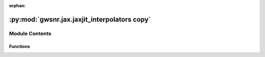 :orphan:

:py:mod:`gwsnr.jax.jaxjit_interpolators copy`
=============================================

.. py:module:: gwsnr.jax.jaxjit_interpolators copy


Module Contents
---------------


Functions
~~~~~~~~~

.. autoapisummary::

   gwsnr.jax.jaxjit_interpolators copy.find_index_1d_jax
   gwsnr.jax.jaxjit_interpolators copy.cubic_function_4pts_jax
   gwsnr.jax.jaxjit_interpolators copy.cubic_spline_4d_jax
   gwsnr.jax.jaxjit_interpolators copy.cubic_spline_4d_batched_jax
   gwsnr.jax.jaxjit_interpolators copy.get_interpolated_snr_aligned_spins_jax
   gwsnr.jax.jaxjit_interpolators copy.get_interpolated_snr_no_spins_jax



.. py:function:: find_index_1d_jax(x_array, x_new)

   
   Find the index for cubic spline interpolation in 1D.
   Returns the index and a condition for edge handling.


   :Parameters:

       **x_array** : jnp.ndarray
           The array of x values for interpolation. Must be sorted in ascending order.

       **x_new** : float or jnp.ndarray
           The new x value(s) to find the index for.

   :Returns:

       **i** : jnp.ndarray
           The index in `x_array` where `x_new` would fit, clipped to range [1, N-3]
           where N is the length of x_array.

       **condition_i** : jnp.ndarray
           A condition indicating which interpolation branch to use:
           - 1: Use linear interpolation at the left edge (x_new <= x_array[1]).
           - 2: Use cubic interpolation in the middle.
           - 3: Use linear interpolation at the right edge (x_new >= x_array[N-2]).








   .. rubric:: Notes

   Uses binary search with clipped indices to ensure valid 4-point stencils.
   The condition parameter determines linear vs cubic interpolation at boundaries.





   ..
       !! processed by numpydoc !!

.. py:function:: cubic_function_4pts_jax(x_eval, x_pts, y_pts, condition_i)

   
   Performs piecewise interpolation using 4 points with JAX compatibility.
   This function implements a piecewise interpolation scheme that uses:
   - Linear interpolation at the left boundary (condition_i=1)
   - Cubic interpolation in the middle region (condition_i=2)
   - Linear interpolation at the right boundary (condition_i=3)
   The cubic interpolation uses cubic Hermite spline coefficients for smooth
   interpolation between the middle two points, while the boundary regions
   use linear interpolation for stability.
   :param x_eval: The x-coordinate(s) where interpolation is to be evaluated.
   :type x_eval: array_like
   :param x_pts: Array of 4 x-coordinates of the interpolation points, ordered as
                 [x0, x1, x2, x3] where x1 and x2 are the main interpolation interval.
   :type x_pts: array_like
   :param y_pts: Array of 4 y-coordinates corresponding to x_pts, ordered as
                 [y0, y1, y2, y3].
   :type y_pts: array_like
   :param condition_i: Interpolation mode selector:
                       - 1: Linear interpolation using points (x0, y0) and (x1, y1)
                       - 2: Cubic interpolation using all 4 points with x_eval in [x1, x2]
                       - 3: Linear interpolation using points (x2, y2) and (x3, y3)
   :type condition_i: int

   :Returns:

       array_like
           Interpolated value(s) at x_eval using the specified interpolation method.








   .. rubric:: Notes

   - The function handles degenerate cases where denominators are zero by
     returning appropriate fallback values (y0, y1, or y2 respectively).
   - Uses JAX's lax.switch for efficient conditional execution.
   - The cubic interpolation uses normalized parameter t = (x_eval - x1) / (x2 - x1).
   - Cubic coefficients follow the pattern: a*t³ + b*t² + c*t + d where:





   ..
       !! processed by numpydoc !!

.. py:function:: cubic_spline_4d_jax(q_array, mtot_array, a1_array, a2_array, snrpartialscaled_array, q_new, mtot_new, a1_new, a2_new)

   
   Perform 4D cubic spline interpolation using JAX operations.
   This function interpolates a 4D array (snrpartialscaled_array) at specified points
   using cubic spline interpolation. The interpolation is performed sequentially
   along each dimension: first a2, then a1, then mtot, and finally q.


   :Parameters:

       **q_array** : jax.numpy.ndarray
           1D array containing the q-dimension coordinate values.

       **mtot_array** : jax.numpy.ndarray
           1D array containing the total mass dimension coordinate values.

       **a1_array** : jax.numpy.ndarray
           1D array containing the first spin parameter dimension coordinate values.

       **a2_array** : jax.numpy.ndarray
           1D array containing the second spin parameter dimension coordinate values.

       **snrpartialscaled_array** : jax.numpy.ndarray
           4D array containing the SNR partial scaled values to be interpolated.
           Shape should be (len(q_array), len(mtot_array), len(a1_array), len(a2_array)).

       **q_new** : float
           New q value at which to interpolate.

       **mtot_new** : float
           New total mass value at which to interpolate.

       **a1_new** : float
           New first spin parameter value at which to interpolate.

       **a2_new** : float
           New second spin parameter value at which to interpolate.

   :Returns:

       float
           Interpolated SNR value at the specified (q_new, mtot_new, a1_new, a2_new) point.








   .. rubric:: Notes

   This function uses nested loops to perform interpolation sequentially along each
   dimension. It relies on helper functions `find_index_1d_jax` for finding array
   indices and `cubic_function_4pts_jax` for 1D cubic interpolation using 4 points.
   The interpolation process:
   1. Find indices and interpolation weights for each dimension
   2. Interpolate along a2 dimension for each combination of q, mtot, a1 indices
   3. Interpolate along a1 dimension using results from step 2
   4. Interpolate along mtot dimension using results from step 3
   5. Interpolate along q dimension to get the final result





   ..
       !! processed by numpydoc !!

.. py:function:: cubic_spline_4d_batched_jax(q_array, mtot_array, a1_array, a2_array, snrpartialscaled_array, q_batch, mtot_batch, a1_batch, a2_batch)

   
   Perform batched 4D cubic spline interpolation using JAX vectorization.
   This function applies 4D cubic spline interpolation to batches of input parameters
   using JAX's vmap for efficient vectorized computation. It interpolates SNR values
   based on mass ratio (q), total mass (mtot), and two spin parameters (a1, a2).


   :Parameters:

       **q_array** : jax.numpy.ndarray
           1D array of mass ratio grid points for interpolation.

       **mtot_array** : jax.numpy.ndarray
           1D array of total mass grid points for interpolation.

       **a1_array** : jax.numpy.ndarray
           1D array of first spin parameter grid points for interpolation.

       **a2_array** : jax.numpy.ndarray
           1D array of second spin parameter grid points for interpolation.

       **snrpartialscaled_array** : jax.numpy.ndarray
           4D array of SNR values corresponding to the grid points, with shape
           (len(q_array), len(mtot_array), len(a1_array), len(a2_array)).

       **q_batch** : jax.numpy.ndarray
           1D array of mass ratio values to interpolate at.

       **mtot_batch** : jax.numpy.ndarray
           1D array of total mass values to interpolate at.

       **a1_batch** : jax.numpy.ndarray
           1D array of first spin parameter values to interpolate at.

       **a2_batch** : jax.numpy.ndarray
           1D array of second spin parameter values to interpolate at.

   :Returns:

       jax.numpy.ndarray
           1D array of interpolated SNR values with the same length as the input batches.








   .. rubric:: Notes

   - All batch arrays must have the same length.
   - Uses JAX's vmap for efficient vectorized computation.
   - Calls cubic_spline_4d_jax internally for each set of parameters.





   ..
       !! processed by numpydoc !!

.. py:function:: get_interpolated_snr_aligned_spins_jax(mass_1, mass_2, luminosity_distance, theta_jn, psi, geocent_time, ra, dec, a_1, a_2, detector_tensor, snr_partialscaled, ratio_arr, mtot_arr, a1_arr, a_2_arr)

   
   Calculate interpolated signal-to-noise ratio (SNR) for aligned spin gravitational wave signals using JAX.
   This function computes the SNR for gravitational wave signals with aligned spins across multiple
   detectors using 4D cubic spline interpolation. It calculates the effective distance, partial SNR,
   and combines results from multiple detectors to produce the effective SNR.


   :Parameters:

       **mass_1** : jax.numpy.ndarray
           Primary mass of the binary system in solar masses.

       **mass_2** : jax.numpy.ndarray
           Secondary mass of the binary system in solar masses.

       **luminosity_distance** : jax.numpy.ndarray
           Luminosity distance to the source in Mpc.

       **theta_jn** : jax.numpy.ndarray
           Inclination angle between the orbital angular momentum and line of sight in radians.

       **psi** : jax.numpy.ndarray
           Polarization angle in radians.

       **geocent_time** : jax.numpy.ndarray
           GPS time of coalescence at the geocenter in seconds.

       **ra** : jax.numpy.ndarray
           Right ascension of the source in radians.

       **dec** : jax.numpy.ndarray
           Declination of the source in radians.

       **a_1** : jax.numpy.ndarray
           Dimensionless spin magnitude of the primary black hole.

       **a_2** : jax.numpy.ndarray
           Dimensionless spin magnitude of the secondary black hole.

       **detector_tensor** : jax.numpy.ndarray
           Detector tensor array containing detector response information.
           Shape: (n_detectors, ...)

       **snr_partialscaled** : jax.numpy.ndarray
           Pre-computed scaled partial SNR values for interpolation.
           Shape: (n_detectors, ...)

       **ratio_arr** : jax.numpy.ndarray
           Mass ratio grid points for interpolation (q = m2/m1).

       **mtot_arr** : jax.numpy.ndarray
           Total mass grid points for interpolation.

       **a1_arr** : jax.numpy.ndarray
           Primary spin grid points for interpolation.

       **a_2_arr** : jax.numpy.ndarray
           Secondary spin grid points for interpolation.

   :Returns:

       **snr** : jax.numpy.ndarray
           SNR values for each detector. Shape: (n_detectors, n_samples)

       **snr_effective** : jax.numpy.ndarray
           Effective SNR combining all detectors. Shape: (n_samples,)

       **snr_partial_** : jax.numpy.ndarray
           Interpolated partial SNR values for each detector. Shape: (n_detectors, n_samples)

       **d_eff** : jax.numpy.ndarray
           Effective distance for each detector accounting for antenna response.
           Shape: (n_detectors, n_samples)








   .. rubric:: Notes

   - Uses 4D cubic spline interpolation for efficient SNR calculation
   - Assumes aligned spins (no precession)
   - Effective SNR is calculated as sqrt(sum(SNR_i^2)) across detectors
   - Chirp mass and inclination-dependent factors are computed analytically





   ..
       !! processed by numpydoc !!

.. py:function:: get_interpolated_snr_no_spins_jax(mass_1, mass_2, luminosity_distance, theta_jn, psi, geocent_time, ra, dec, a_1, a_2, detector_tensor, snr_partialscaled, ratio_arr, mtot_arr, a1_arr, a_2_arr)

   
   Function to calculate the in terpolated snr for a given set of parameters
















   ..
       !! processed by numpydoc !!

